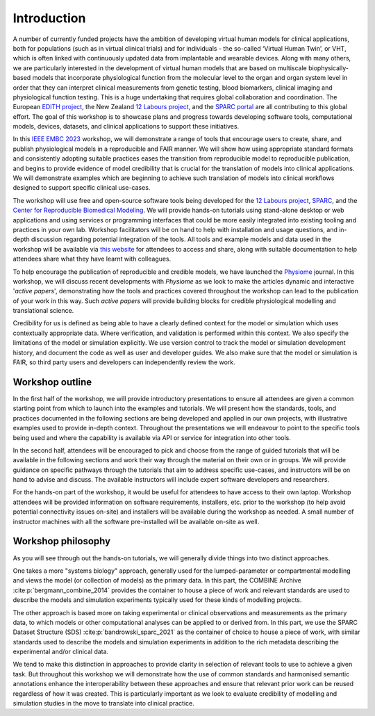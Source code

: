 Introduction
============

A number of currently funded projects have the ambition of developing virtual human models for clinical applications, both for populations (such as in virtual clinical trials) and for individuals - the so-called ‘Virtual Human Twin’, or VHT, which is often linked with continuously updated data from implantable and wearable devices.
Along with many others, we are particularly interested in the development of virtual human models that are based on multiscale biophysically-based models that incorporate physiological function from the molecular level to the organ and organ system level in order that they can interpret clinical measurements from genetic testing, blood biomarkers, clinical imaging and physiological function testing.
This is a huge undertaking that requires global collaboration and coordination.
The European `EDITH project <https://www.edith-csa.eu/>`_, the New Zealand `12 Labours project <https://tinyurl.com/12labours>`_, and the `SPARC portal <https://sparc.science>`_ are all contributing to this global effort.
The goal of this workshop is to showcase plans and progress towards developing software tools, computational models, devices, datasets, and clinical applications to support these initiatives.

In this `IEEE EMBC 2023 <https://embc.embs.org/2023/>`_ workshop, we will demonstrate a range of tools that encourage users to create, share, and publish physiological models in a reproducible and FAIR manner.
We will show how using appropriate standard formats and consistently adopting suitable practices eases the transition from reproducible model to reproducible publication, and begins to provide evidence of model credibility that is crucial for the translation of models into clinical applications.
We will demonstrate examples which are beginning to achieve such translation of models into clinical workflows designed to support specific clinical use-cases.

.. image:: ../_static/project-logos.png
   :width: 600
   :alt: Image showing the logos of the main projects associated with this workshop.

The workshop will use free and open-source software tools being developed for the `12 Labours project <https://tinyurl.com/12labours>`_, `SPARC <https://sparc.science>`_, and the `Center for Reproducible Biomedical Modeling <https://reproduciblebiomodels.org>`_.
We will provide hands-on tutorials using stand-alone desktop or web applications and using services or programming interfaces that could be more easily integrated into existing tooling and practices in your own lab.
Workshop facilitators will be on hand to help with installation and usage questions, and in-depth discussion regarding potential integration of the tools.
All tools and example models and data used in the workshop will be available via `this website <https://tools-for-credible-digital-twins.github.io/>`_ for attendees to access and share, along with suitable documentation to help attendees share what they have learnt with colleagues.

To help encourage the publication of reproducible and credible models, we have launched the `Physiome <https://journal.physiomeproject.org>`_ journal.
In this workshop, we will discuss recent developments with *Physiome* as we look to make the articles dynamic and interactive '*active papers*', demonstrating how the tools and practices covered throughout the workshop can lead to the publication of your work in this way.
Such *active papers* will provide building blocks for credible physiological modelling and translational science.

Credibility for us is defined as being able to have a clearly defined context for the model or simulation which uses contextually appropriate data.
Where verification, and validation is performed within this context.
We also specify the limitations of the model or simulation explicitly.
We use version control to track the model or simulation development history, and document the code as well as user and developer guides.
We also make sure that the model or simulation is FAIR, so third party users and developers can independently review the work.

Workshop outline
----------------

In the first half of the workshop, we will provide introductory presentations to ensure all attendees are given a common starting point from which to launch into the examples and tutorials.
We will present how the standards, tools, and practices documented in the following sections are being developed and applied in our own projects, with illustrative examples used to provide in-depth context.
Throughout the presentations we will endeavour to point to the specific tools being used and where the capability is available via API or service for integration into other tools.

In the second half, attendees will be encouraged to pick and choose from the range of guided tutorials that will be available in the following sections and work their way through the material on their own or in groups.
We will provide guidance on specific pathways through the tutorials that aim to address specific use-cases, and instructors will be on hand to advise and discuss.
The available instructors will include expert software developers and researchers.

For the hands-on part of the workshop, it would be useful for attendees to have access to their own laptop.
Workshop attendees will be provided information on software requirements, installers, etc. prior to the workshop (to help avoid potential connectivity issues on-site) and installers will be available during the workshop as needed.
A small number of instructor machines with all the software pre-installed will be available on-site as well.

.. _workshop_philosophy:

Workshop philosophy
-------------------

As you will see through out the hands-on tutorials, we will generally divide things into two distinct approaches.

One takes a more "systems biology" approach, generally used for the lumped-parameter or compartmental modelling and views the model (or collection of models) as the primary data.
In this part, the COMBINE Archive :cite:p:`bergmann_combine_2014` provides the container to house a piece of work and relevant standards are used to describe the models and simulation experiments typically used for these kinds of modelling projects.

The other approach is based more on taking experimental or clinical observations and measurements as the primary data, to which models or other computational analyses can be applied to or derived from.
In this part, we use the SPARC Dataset Structure (SDS) :cite:p:`bandrowski_sparc_2021` as the container of choice to house a piece of work, with similar standards used to describe the models and simulation experiments in addition to the rich metadata describing the experimental and/or clinical data.

We tend to make this distinction in approaches to provide clarity in selection of relevant tools to use to achieve a given task.
But throughout this workshop we will demonstrate how the use of common standards and harmonised semantic annotations enhance the interoperability between these approaches and ensure that relevant prior work can be reused regardless of how it was created.
This is particularly important as we look to evaluate credibility of modelling and simulation studies in the move to translate into clinical practice.

